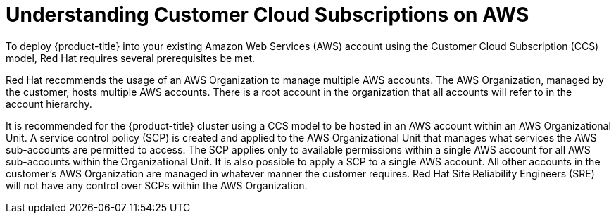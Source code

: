 // Module included in the following assemblies:
//
// * osd_planning/aws-ccs.adoc

:_mod-docs-content-type: CONCEPT
[id="ccs-aws-understand_{context}"]
= Understanding Customer Cloud Subscriptions on AWS


To deploy {product-title} into your existing Amazon Web Services (AWS) account using the Customer Cloud Subscription (CCS) model, Red Hat requires several prerequisites be met.

Red Hat recommends the usage of an AWS Organization to manage multiple AWS accounts. The AWS Organization, managed by the customer, hosts multiple AWS accounts. There is a root account in the organization that all accounts will refer to in the account hierarchy.

It is recommended for the {product-title} cluster using a CCS model to be hosted in an AWS account within an AWS Organizational Unit. A service control policy (SCP) is created and applied to the AWS Organizational Unit that manages what services the AWS sub-accounts are permitted to access. The SCP applies only to available permissions within a single AWS account for all AWS sub-accounts within the Organizational Unit. It is also possible to apply a SCP to a single AWS account. All other accounts in the customer’s AWS Organization are managed in whatever manner the customer requires. Red Hat Site Reliability Engineers (SRE) will not have any control over SCPs within the AWS Organization.
